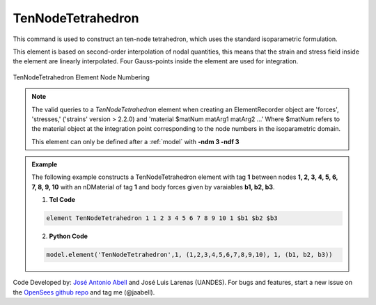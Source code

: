 .. _TenNodeTetrahedron:

TenNodeTetrahedron
^^^^^^^^^^^^^^^^^^

This command is used to construct an ten-node tetrahedron, which uses the standard isoparametric formulation.

.. tabs::

   .. tab:: Python (RT)

      .. function:: Model.element("TenNodeTetrahedron", tag, nodes, material, *args)

         :param tag: integer tag identifying the element
         :param nodes: tuple of integer tags identifying the nodes that form the element
         :param material: integer tag identifying the nDMaterial
         :param args: optional arguments
         :param kwargs: optional keyword arguments

   .. tab:: Tcl

      .. function:: element TenNodeTetrahedron $tag $node1 $node2 $node3 $node4 $node5 $node6 $node7 $node8 $node9 $node10 $matTag <$b1 $b2 $b3> <doInitDisp?>

      .. csv-table:: 
         :header: "Argument", "Type", "Description"
         :widths: 10, 10, 40

         $tag, |integer|,	unique element object tag
         $node1 .. $node10, 10 |integer|, nodes of tet (ordered as shown in fig below)
         $matTag, |integer|, tag of nDMaterial
         $b1 $b2 $b3, |listFloat|, optional: body forces in global x y z directions
         <-doInitDisp $value>, |bool|, optional: consider initial displacements if $value is 0


This element is based on second-order interpolation of nodal quantities, this means that the strain and stress field inside the element are linearly interpolated. Four Gauss-points inside the element are used for integration. 


.. figure:: figures/TenNodeTetrahedron/TenNodeTetrahedron.png
	:align: center
	:figclass: align-center

	TenNodeTetrahedron Element Node Numbering

.. note::

   The valid queries to a `TenNodeTetrahedron` element when creating an ElementRecorder object are 'forces', 'stresses,' ('strains' version > 2.2.0) and 'material $matNum matArg1 matArg2 ...' Where $matNum refers to the material object at the integration point corresponding to the node numbers in the isoparametric domain.

   This element can only be defined after a :ref:`model` with **-ndm 3 -ndf 3**

.. admonition:: Example 

   The following example constructs a TenNodeTetrahedron element with tag **1** between nodes **1, 2, 3, 4, 5, 6, 7, 8, 9, 10** with an nDMaterial of tag **1** and body forces given by varaiables **b1, b2, b3**.

   1. **Tcl Code**

   .. code-block:: tcl

      element TenNodeTetrahedron 1 1 2 3 4 5 6 7 8 9 10 1 $b1 $b2 $b3

   2. **Python Code**

   .. code-block:: python

      model.element('TenNodeTetrahedron',1, (1,2,3,4,5,6,7,8,9,10), 1, (b1, b2, b3))


Code Developed by: `José Antonio Abell <www.joseabell.com>`_ and José Luis Larenas (UANDES). For bugs and features, start a new issue on the `OpenSees github repo <https://github.com/OpenSees/OpenSees>`_ and tag me (@jaabell). 
